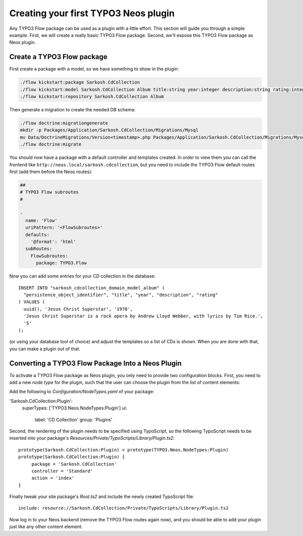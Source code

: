 =====================================
Creating your first TYPO3 Neos plugin
=====================================

Any TYPO3 Flow package can be used as a plugin with a little effort. This section
will guide you through a simple example. First, we will create a really basic
TYPO3 Flow package. Second, we'll expose this TYPO3 Flow package as Neos plugin.

Create a TYPO3 Flow package
===========================

First create a package with a model, so we have something to show in the
plugin:

.. code-block:: bash

  ./flow kickstart:package Sarkosh.CdCollection
  ./flow kickstart:model Sarkosh.CdCollection Album title:string year:integer description:string rating:integer
  ./flow kickstart:repository Sarkosh.CdCollection Album

Then generate a migration to create the needed DB schema:

.. code-block:: bash

  ./flow doctrine:migrationgenerate
  mkdir -p Packages/Application/Sarkosh.CdCollection/Migrations/Mysql
  mv Data/DoctrineMigrations/Version<timestamp>.php Packages/Application/Sarkosh.CdCollection/Migrations/Mysql/
  ./flow doctrine:migrate

You should now have a package with a default controller and templates created.
In order to view them you can call the frontend like
``http://neos.local/sarkosh.cdcollection``, but you need to include the
TYPO3 Flow default routes first (add them before the Neos routes):

.. code-block:: yaml

  ##
  # TYPO3 Flow subroutes
  #

  -
    name: 'Flow'
    uriPattern: '<FlowSubroutes>'
    defaults:
      '@format': 'html'
    subRoutes:
      FlowSubroutes:
        package: TYPO3.Flow

Now you can add some entries for your CD collection in the database::

  INSERT INTO "sarkosh_cdcollection_domain_model_album" (
    "persistence_object_identifier", "title", "year", "description", "rating"
  ) VALUES (
    uuid(), 'Jesus Christ Superstar', '1970',
    'Jesus Christ Superstar is a rock opera by Andrew Lloyd Webber, with lyrics by Tim Rice.',
    '5'
  );

(or using your database tool of choice) and adjust the templates so a list of
CDs is shown. When you are done with that, you can make a plugin out of that.

Converting a TYPO3 Flow Package Into a Neos Plugin
==================================================

To activate a TYPO3 Flow package as Neos plugin, you only need to provide two
configuration blocks. First, you need to add a new *node type* for the plugin,
such that the user can choose the plugin from the list of content elements:

Add the following to *Configuration/NodeTypes.yaml* of your package:

.. code-block:: yaml

'Sarkosh.CdCollection:Plugin':
  superTypes: ['TYPO3.Neos.NodeTypes:Plugin']
  ui:
    label: 'CD Collection'
    group: 'Plugins'

Second, the rendering of the plugin needs to be specified using TypoScript,
so the following TypoScript needs to be inserted into your package's *Resources/Private/TypoScripts/Library/Plugin.ts2*::

  prototype(Sarkosh.CdCollection:Plugin) < prototype(TYPO3.Neos.NodeTypes:Plugin)
  prototype(Sarkosh.CdCollection:Plugin) {
       package = 'Sarkosh.CdCollection'
       controller = 'Standard'
       action = 'index'
  }

Finally tweak your site package's *Root.ts2* and include the newly created TypoScript file::

  include: resource://Sarkosh.CdCollection/Private/TypoScripts/Library/Plugin.ts2

Now log in to your Neos backend (remove the TYPO3 Flow routes again now), and you
should be able to add your plugin just like any other content element.
